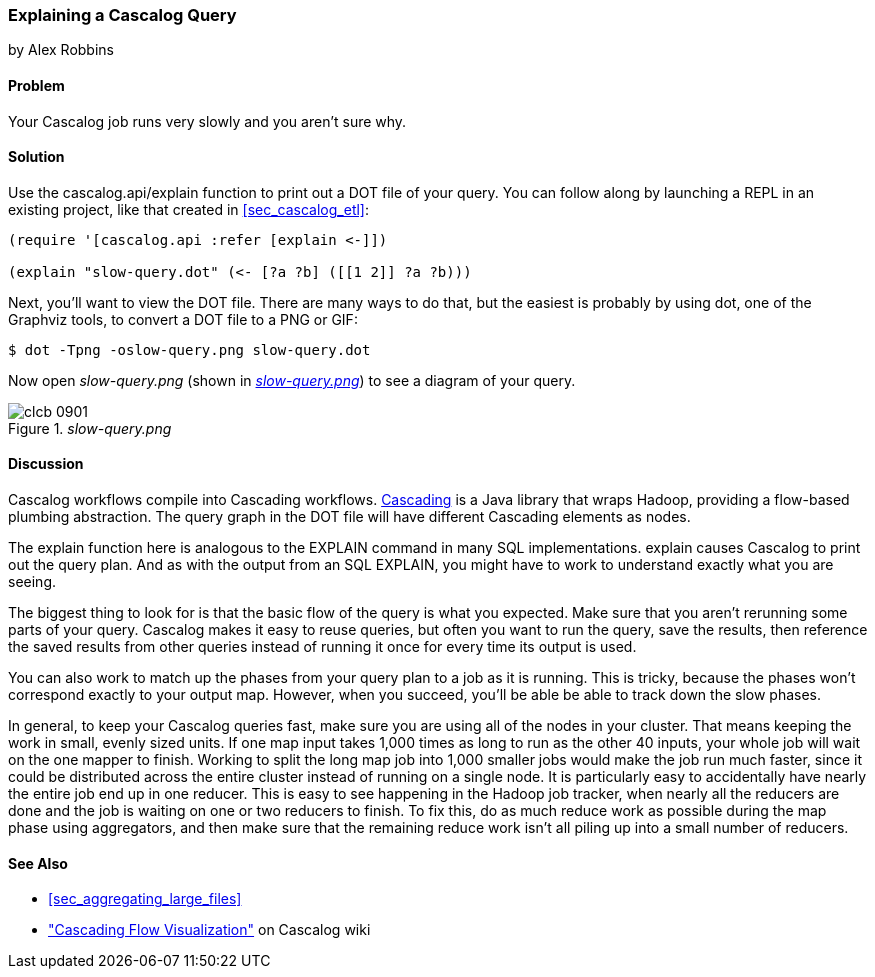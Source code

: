 === Explaining a Cascalog Query
[role="byline"]
by Alex Robbins

==== Problem

Your Cascalog job runs very slowly and you aren't sure why.(((Cascalog, explaining queries)))(((queries, explaining Cascalog)))((("performance/production", "improving Cascalog speed")))

==== Solution

Use the +cascalog.api/explain+ function to print out a DOT file of
your query. You can follow along by launching a REPL in an existing
project, like that created in <<sec_cascalog_etl>>:

[source,clojure]
----
(require '[cascalog.api :refer [explain <-]])

(explain "slow-query.dot" (<- [?a ?b] ([[1 2]] ?a ?b)))
----

Next, you'll want to view the DOT file. There are many ways to do that,
but the easiest is probably by using +dot+, one of the Graphviz tools,
to convert a DOT file to a PNG or GIF:

[source,bash]
----
$ dot -Tpng -oslow-query.png slow-query.dot
----

Now open _slow-query.png_ (shown in <<fig9-1>>) to see a diagram of your query.

[[fig9-1]]
._slow-query.png_
[float="true"]
image::images/clcb_0901.png[]

==== Discussion

Cascalog workflows compile into Cascading workflows. http://www.cascading.org/[Cascading] is a
Java library that wraps Hadoop, providing a flow-based plumbing
abstraction. The query graph in the DOT file will have different
Cascading elements as nodes.(((Cascading library)))(((Java, Cascading library)))(((Hadoop, Cascading library)))

The +explain+ function here is analogous to the EXPLAIN command in
many SQL implementations. +explain+ causes Cascalog to print out the
query plan. And as with the output from an SQL EXPLAIN, you might have
to work to understand exactly what you are seeing.

The biggest thing to look for is that the basic flow of the query is
what you expected. Make sure that you aren't rerunning some parts of
your query. Cascalog makes it easy to reuse queries, but often you
want to run the query, save the results, then reference the saved
results from other queries instead of running it once for every time
its output is used.

You can also work to match up the phases from your query plan to a job
as it is running. This is tricky, because the phases won't correspond
exactly to your output map. However, when you succeed, you'll be able
be able to track down the slow phases.

In general, to keep your Cascalog queries fast, make sure you are
using all of the nodes in your cluster. That means keeping the work in
small, evenly sized units. If one map input takes 1,000 times as long
to run as the other 40 inputs, your whole job will wait on the one
mapper to finish. Working to split the long map job into 1,000 smaller
jobs would make the job run much faster, since it could be
distributed across the entire cluster instead of running on a single
node. It is particularly easy to accidentally have nearly the entire
job end up in one reducer. This is easy to see happening in the Hadoop
job tracker, when nearly all the reducers are done and the job is
waiting on one or two reducers to finish. To fix this, do as much
reduce work as possible during the map phase using aggregators, and
then make sure that the remaining reduce work isn't all piling up into
a small number of reducers.

==== See Also

* <<sec_aggregating_large_files>>
*   http://bit.ly/cascalog-flow-vis["Cascading
  Flow Visualization"] on Cascalog pass:[<phrase role='keep-together'>wiki</phrase>]
